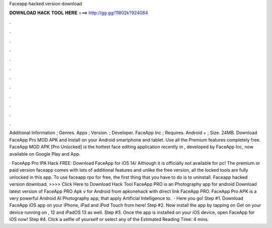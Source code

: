 Faceapp hacked version download



𝐃𝐎𝐖𝐍𝐋𝐎𝐀𝐃 𝐇𝐀𝐂𝐊 𝐓𝐎𝐎𝐋 𝐇𝐄𝐑𝐄 ===> http://gg.gg/11802k?924084



.



.



.



.



.



.



.



.



.



.



.



.

Additional Information ; Genres. Apps ; Version. ; Developer. FaceApp Inc ; Requires. Android + ; Size. 24MB. Download FaceApp Pro MOD APK and Install on your Android smartphone and tablet. Use all the Premium features completely free. FaceApp MOD APK [Pro Unlocked] is the hottest face editing application recently in , developed by FaceApp Inc, now available on Google Play and App.

· FaceApp Pro IPA Hack FREE: Download FaceApp for iOS 14/ Although it is officially not available for pc! The premium or paid version faceapp comes with lots of additional features and unlike the free version, all the locked tools are fully unlocked in this app. To use faceapp rpo for free, the first thing that you have to do is to uninstall. Faceapp hacked version download. >>>> Click Here to Download Hack Tool FaceApp PRO is an Photography app for android Download latest version of FaceApp PRO Apk v for Android from apkonehack with direct link FaceApp PRO. FaceApp Pro APK is a very powerful Android AI Photography app, that apply Artificial Intelligence to.  · Here you go! Step #1. Download FaceApp iOS app on your iPhone, iPad and iPod Touch from here! Step #2. Now install the app by tapping on Get on your device running on , 12 and iPadOS 13 as well. Step #3. Once the app is installed on your iOS device, open FaceApp for iOS now! Step #4. Click a selfie of yourself or select any of the Estimated Reading Time: 4 mins.
